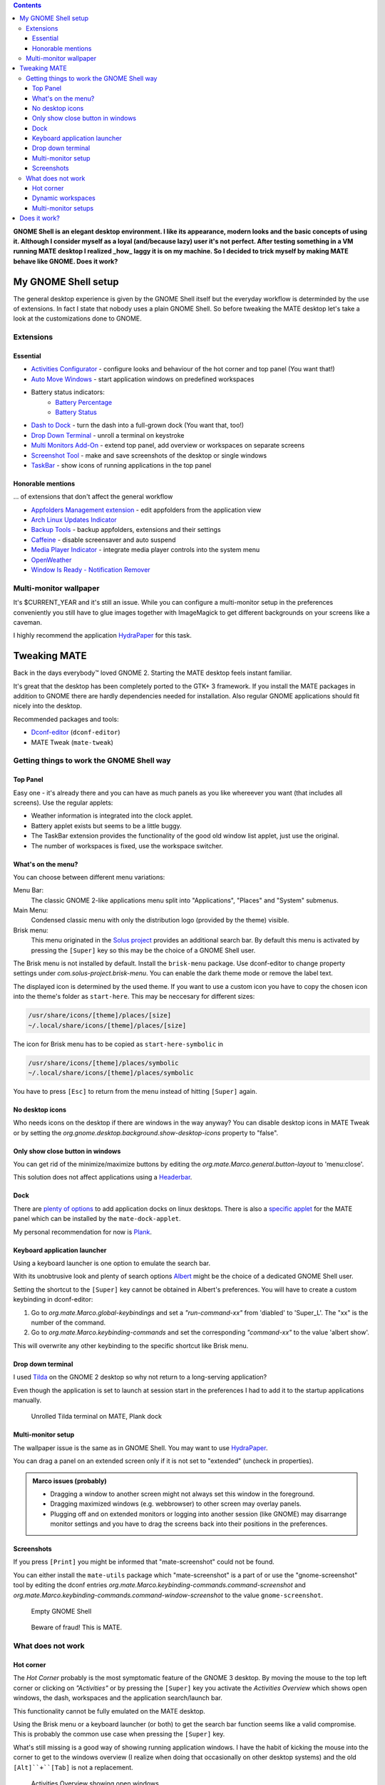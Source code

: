 .. title: Mimicry: make MATE taste like GNOME Shell
.. slug: mate-desktop
.. date: 2018-10-14 00:29:22 UTC+02:00
.. tags: mate,gnome
.. category: desktop environment
.. link: 
.. description: 
.. type: text

.. class:: pull-right

.. contents::

**GNOME Shell is an elegant desktop environment. I like its appearance, modern looks and the basic concepts of using it. Although I consider myself as a loyal (and/because lazy) user it's not perfect. After testing something in a VM running MATE desktop I realized _how_ laggy it is on my machine. So I decided to trick myself by making MATE behave like GNOME. Does it work?**

My GNOME Shell setup
====================

The general desktop experience is given by the GNOME Shell itself but the everyday workflow is determinded by the use of extensions.
In fact I state that nobody uses a plain GNOME Shell.
So before tweaking the MATE desktop let's take a look at the customizations done to GNOME.

Extensions
**********

Essential
---------

* `Activities Configurator <https://extensions.gnome.org/extension/358/activities-configurator/>`_ - configure looks and behaviour of the hot corner and top panel (You want that!)
* `Auto Move Windows <https://extensions.gnome.org/extension/16/auto-move-windows/>`_ - start application windows on predefined workspaces
* Battery status indicators:
    * `Battery Percentage <https://extensions.gnome.org/extension/818/battery-percentage/>`_
    * `Battery Status <https://extensions.gnome.org/extension/817/battery-status/>`_
* `Dash to Dock <https://extensions.gnome.org/extension/307/dash-to-dock/>`_ - turn the dash into a full-grown dock (You want that, too!)
* `Drop Down Terminal <https://extensions.gnome.org/extension/442/drop-down-terminal/>`_ - unroll a terminal on keystroke
* `Multi Monitors Add-On <https://extensions.gnome.org/extension/921/multi-monitors-add-on/>`_ - extend top panel, add overview or workspaces on separate screens
* `Screenshot Tool <https://extensions.gnome.org/extension/1112/screenshot-tool/>`_ - make and save screenshots of the desktop or single windows
* `TaskBar <https://extensions.gnome.org/extension/584/taskbar/>`_ - show icons of running applications in the top panel

Honorable mentions
------------------
... of extensions that don't affect the general workflow

* `Appfolders Management extension <https://extensions.gnome.org/extension/1217/appfolders-manager/>`_ - edit appfolders from the application view
* `Arch Linux Updates Indicator <https://extensions.gnome.org/extension/1010/archlinux-updates-indicator/>`_
* `Backup Tools <https://extensions.gnome.org/extension/1312/backup-tools/>`_ - backup appfolders, extensions and their settings
* `Caffeine <https://extensions.gnome.org/extension/517/caffeine/>`_ - disable screensaver and auto suspend
* `Media Player Indicator <https://extensions.gnome.org/extension/55/media-player-indicator/>`_ - integrate media player controls into the system menu
* `OpenWeather <https://extensions.gnome.org/extension/750/openweather/>`_
* `Window Is Ready - Notification Remover <https://extensions.gnome.org/extension/1007/window-is-ready-notification-remover/>`_

Multi-monitor wallpaper
***********************

It's $CURRENT_YEAR and it's still an issue. While you can configure a multi-monitor setup in the preferences conveniently you still have to glue images together with ImageMagick to get different backgrounds on your screens like a caveman.

I highly recommend the application HydraPaper_ for this task.

.. _HydraPaper: https://github.com/gabmus/hydrapaper

Tweaking MATE
=============

Back in the days everybody™ loved GNOME 2. Starting the MATE desktop feels instant familiar.

It's great that the desktop has been completely ported to the GTK+ 3 framework. If you install the MATE packages in addition to GNOME there are hardly dependencies needed for installation. Also regular GNOME applications should fit nicely into the desktop.

Recommended packages and tools:

* Dconf-editor_ (``dconf-editor``)
* MATE Tweak (``mate-tweak``)

.. _Dconf-editor: https://wiki.gnome.org/Apps/DconfEditor


Getting things to work the GNOME Shell way
******************************************

Top Panel
---------

Easy one - it's already there and you can have as much panels as you like whereever you want (that includes all screens). Use the regular applets:

* Weather information is integrated into the clock applet.
* Battery applet exists but seems to be a little buggy.
* The TaskBar extension provides the functionality of the good old window list applet, just use the original.
* The number of workspaces is fixed, use the workspace switcher.

What's on the menu?
-------------------

You can choose between different menu variations:

Menu Bar:
    The classic GNOME 2-like applications menu split into "Applications", "Places" and "System" submenus.

Main Menu:
    Condensed classic menu with only the distribution logo (provided by the theme) visible.

Brisk menu:
    This menu originated in the `Solus project <https://getsol.us>`_ provides an additional search bar. By default this menu is activated by pressing the ``[Super]`` key so this may be the choice of a GNOME Shell user.


The Brisk menu is not installed by default. Install the ``brisk-menu`` package. Use dconf-editor to change property settings under *com.solus-project.brisk-menu*. You can enable the dark theme mode or remove the label text.

The displayed icon is determined by the used theme. If you want to use a custom icon you have to copy the chosen icon into the theme's folder as ``start-here``. This may be neccesary for different sizes:

.. code::

    /usr/share/icons/[theme]/places/[size]
    ~/.local/share/icons/[theme]/places/[size]

The icon for Brisk menu has to be copied as ``start-here-symbolic`` in

.. code::

    /usr/share/icons/[theme]/places/symbolic
    ~/.local/share/icons/[theme]/places/symbolic


You have to press ``[Esc]`` to return from the menu instead of hitting ``[Super]`` again.

No desktop icons
----------------

Who needs icons on the desktop if there are windows in the way anyway? You can disable desktop icons in MATE Tweak or by setting the *org.gnome.desktop.background.show-desktop-icons* property to "false".

Only show close button in windows
---------------------------------

You can get rid of the minimize/maximize buttons by editing the *org.mate.Marco.general.button-layout* to 'menu:close'.

This solution does not affect applications using a `Headerbar <link://slug/application-fortsetzung>`_.

Dock
----

There are `plenty of options <https://www.addictivetips.com/ubuntu-linux-tips/best-docks-to-use-on-linux/>`_ to add application docks on linux desktops. There is also a `specific applet <https://github.com/robint99/mate-dock-applet>`_ for the MATE panel which can be installed by the ``mate-dock-applet``.

My personal recommendation for now is `Plank <https://launchpad.net/plank>`_.

Keyboard application launcher
-----------------------------

Using a keyboard launcher is one option to emulate the search bar.

With its unobtrusive look and plenty of search options `Albert <https://github.com/albertlauncher/albert>`_ might be the choice of a dedicated GNOME Shell user.

Setting the shortcut to the ``[Super]`` key cannot be obtained in Albert's preferences. You will have to create a custom keybinding in dconf-editor:

1. Go to *org.mate.Marco.global-keybindings* and set a *"run-command-xx"* from 'diabled' to 'Super_L'. The "xx" is the number of the command.
2. Go to *org.mate.Marco.keybinding-commands* and set the corresponding *"command-xx"* to the value 'albert show'.

This will overwrite any other keybinding to the specific shortcut like Brisk menu.

Drop down terminal
------------------

I used Tilda_ on the GNOME 2 desktop so why not return to a long-serving application?

.. _Tilda: https://github.com/lanoxx/tilda

Even though the application is set to launch at session start in the preferences I had to add it to the startup applications manually.

.. figure:: /images/mate_or_gnome/mate_tilda.png

    Unrolled Tilda terminal on MATE, Plank dock

Multi-monitor setup
-------------------

The wallpaper issue is the same as in GNOME Shell. You may want to use HydraPaper_.

You can drag a panel on an extended screen only if it is not set to "extended" (uncheck in properties).

.. admonition:: Marco issues (probably)

   * Dragging a window to another screen might not always set this window in the foreground.
   * Dragging maximized windows (e.g. webbrowser) to other screen may overlay panels.
   * Plugging off and on extended monitors or logging into another session (like GNOME) may disarrange monitor settings and you have to drag the screens back into their positions in the preferences.

Screenshots
-----------

If you press ``[Print]`` you might be informed that "mate-screenshot" could not be found.

You can either install the ``mate-utils`` package which "mate-screenshot" is a part of or use the "gnome-screenshot" tool by editing the dconf entries *org.mate.Marco.keybinding-commands.command-screenshot* and *org.mate.Marco.keybinding-commands.command-window-screenshot* to the value ``gnome-screenshot``.

.. figure:: /images/mate_or_gnome/gn_empty.png

    Empty GNOME Shell

.. figure:: /images/mate_or_gnome/mate_empty.png

    Beware of fraud! This is MATE.


What does not work
******************

Hot corner
----------

The *Hot Corner* probably is the most symptomatic feature of the GNOME 3 desktop. By moving the mouse to the top left corner or clicking on *"Activities"* or by pressing the ``[Super]`` key you activate the *Activities Overview* which shows open windows, the dash, workspaces and the application search/launch bar.

This functionality cannot be fully emulated on the MATE desktop.

Using the Brisk menu or a keyboard launcher (or both) to get the search bar function seems like a valid compromise. This is probably the common use case when pressing the ``[Super]`` key.

What's still missing is a good way of showing running application windows. I have the habit of kicking the mouse into the corner to get to the windows overview (I realize when doing that occasionally on other desktop systems) and the old ``[Alt]``+``[Tab]`` is not a replacement.

.. figure:: /images/mate_or_gnome/gn_win.png

    Activities Overview showing open windows

Dynamic workspaces
------------------

There is currently no way to get dynamic workspaces with the Marco window manager.

Multi-monitor setups
--------------------

Here is some space for improvement. Some issues are really annoying.

Does it work?
=============

The MATE desktop is a great project. I'm glad that they managed to preserve the GNOME 2 spirit and upgrade it to a modern framework.

It is possible to integrate functionalities known from GNOME Shell into MATE turning it into a fast hybrid GTK+ desktop.

My MATE setup is a GNOME Shell copy. A good one but still. I have not decided yet if I want to live without the hot corner and I'd love to see Marco support headerbars.
